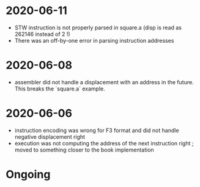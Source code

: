 * 2020-06-11
- STW instruction is not properly parsed in square.a (disp is read as 262146 instead of 2 !)
- There was an off-by-one error in parsing instruction addresses
* 2020-06-08
- assembler did not handle a displacement with an address in the future. This breaks the `square.a` example.
* 2020-06-06
- instruction encoding was wrong for F3 format and did not handle negative displacement right
- execution was not computing the address of the next instruction right ; moved to something closer to the book implementation

* Ongoing
